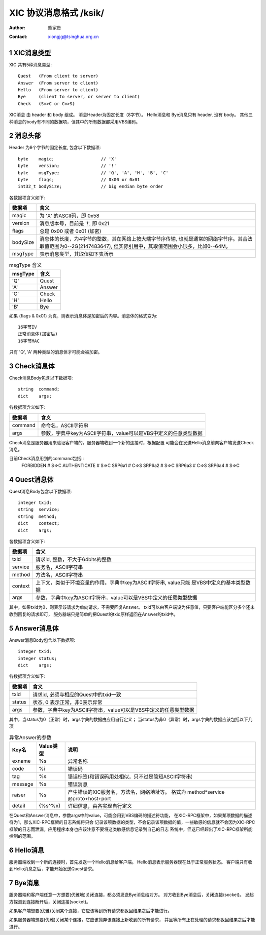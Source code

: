 ***********************************
  XIC 协议消息格式  /ksik/
***********************************
:Author: 熊家贵
:Contact: xiongjg@tsinghua.org.cn

.. sectnum::

XIC消息类型
============

XIC 共有5种消息类型::

        Quest   (From client to server)
        Answer  (From server to client)
        Hello   (From server to client)
        Bye     (client to server, or server to client)
        Check   (S=>C or C=>S)

XIC消息 由 header 和 body 组成。
消息Header为固定长度（8字节）。
Hello消息和 Bye消息只有 header, 没有 body。 
其他三种消息的body有不同的数据项，但其中的所有数据都采用VBS编码。


消息头部
==========

Header 为8个字节的固定长度, 包含以下数据项::

        byte    magic;                  // 'X'
        byte    version;                // '!'
        byte    msgType;                // 'Q', 'A', 'H', 'B', 'C'
        byte    flags;                  // 0x00 or 0x01
        int32_t bodySize;               // big endian byte order

各数据项含义如下:

==========  =================================================================
数据项       含义
==========  =================================================================
magic        为 'X' 的ASCII码，即 0x58
version      消息版本号，目前是 '!', 即 0x21
flags        总是 0x00 或者 0x01 (加密)
bodySize     消息体的长度，为4字节的整数，其在网络上按大端字节序传输,
             也就是通常的网络字节序。其合法取值范围为0--2G(2147483647),
             但实际引用中，其取值范围会小很多，比如0--64M。
msgType      表示消息类型，其取值如下表所示 
==========  =================================================================


.. table:: msgType 含义

        ===========  ===========================
          msgType      含义
        ===========  ===========================
           'Q'         Quest
           'A'         Answer 
           'C'         Check
           'H'         Hello
           'B'         Bye
        ===========  ===========================

如果 (flags & 0x01) 为真，则表示消息体是加密后的内容。消息体的格式变为::

        16字节IV 
        正常消息体(加密后)
        16字节MAC

只有 'Q', 'A' 两种类型的消息体才可能会被加密。


Check消息体
=============

Check消息Body包含以下数据项::

        string  command;
        dict    args;

各数据项含义如下:

========  ===================================================================
数据项     含义
========  ===================================================================
command    命令名，ASCII字符串
args       参数，字典中key为ASCII字符串，value可以是VBS中定义的任意类型数据
========  ===================================================================

Check消息是服务器用来验证客户端的。服务器端收到一个新的连接时，根据配置
可能会在发送Hello消息前向客户端发送Check消息。

目前Check消息用到的command包括::
        FORBIDDEN               # S=>C 
        AUTHENTICATE            # S=>C
        SRP6a1                  # C=>S
        SRP6a2                  # S=>C
        SRP6a3                  # C=>S
        SRP6a4                  # S=>C


Quest消息体
=============

Quest消息Body包含以下数据项::

        integer txid;
        string  service;
        string  method;
        dict    context;
        dict    args;

各数据项含义如下:

========  ===================================================================
数据项     含义
========  ===================================================================
txid       请求id, 整数，不大于64bits的整数
service    服务名，ASCII字符串
method     方法名，ASCII字符串
context    上下文，类似于环境变量的作用，字典中key为ASCII字符串, value只能
           是VBS中定义的基本类型数据
args       参数，字典中key为ASCII字符串，value可以是VBS中定义的任意类型数据
========  ===================================================================

其中，如果txid为0，则表示该请求为单向请求，不需要回复Answer。
txid可以由客户端设为任意值，只要客户端能区分多个还未收到回复的请求即可，
服务器端只是简单的把Quest的txid原样返回在Answer的txid中。


Answer消息体
==============

Answer消息Body包含以下数据项::

        integer txid;
        integer status;
        dict    args;

各数据项含义如下:

=======  ====================================================================
数据项    含义
=======  ====================================================================
txid      请求id, 必须与相应的Quest中的txid一致
status    状态, 0 表示正常，非0表示异常
args      参数，字典中key为ASCII字符串，value可以是VBS中定义的任意类型数据
=======  ====================================================================

其中，当status为0（正常）时，args字典的数据由应用自行定义；
当status为非0（异常）时，args字典的数据应该包括以下几项

.. table:: 异常Answer的参数

        ==========  ============  ===========================================
        Key名         Value类型     说明
        ==========  ============  ===========================================
        exname        %s            异常名称
        code          %i            错误码
        tag           %s            错误标签(和错误码用处相似，只不过是简短ASCII字符串)
        message       %s            错误消息
        raiser        %s            产生错误的XIC服务名，方法名，网络地址等。
                                    格式为 method*service @proto+host+port
        detail        {%s^%x}       详细信息，由各实现自行定义
        ==========  ============  ===========================================

在Quest和Answer消息中，参数args中的value，可能会用到VBS编码的描述符功能，
在XIC-RPC框架中，如果某项数据的描述符为1，那么XIC-RPC框架的日志系统将只会
记录该项数据的类型，不会记录该项数据的值，一些敏感的信息就不会因为XIC-RPC
框架的日志而泄漏。应用程序本身也应该注意不要将这类敏感信息记录到自己的日志
系统中，但这已经超出了XIC-RPC框架所能控制的范围。


Hello消息
===========

服务器端收到一个新的连接时，首先发送一个Hello消息给客户端。
Hello消息表示服务器现在处于正常服务状态。
客户端只有收到Hello消息之后，才能开始发送Quest请求。


Bye消息
===========

服务器端和客户端任意一方想要(优雅地)关闭连接，都必须发送Bye消息给对方。
对方收到Bye消息后，关闭连接(socket)。
发起方探测到连接断开后，关闭连接(socket)。

如果客户端想要(优雅)关闭某个连接，它应该等到所有请求都返回结果之后才能进行。

如果服务器端想要(优雅)关闭某个连接，它应该抛弃该连接上新收到的所有请求，
并且等所有正在处理的请求都返回结果之后才能进行。

